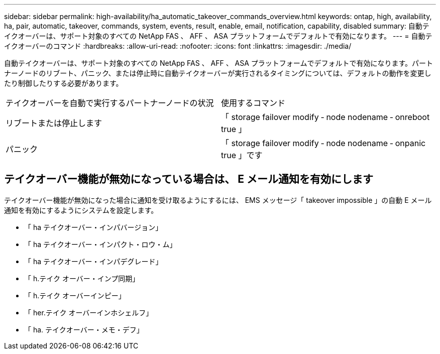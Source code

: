 ---
sidebar: sidebar 
permalink: high-availability/ha_automatic_takeover_commands_overview.html 
keywords: ontap, high, availability, ha, pair, automatic, takeover, commands, system, events, result, enable, email, notification, capability, disabled 
summary: 自動テイクオーバーは、サポート対象のすべての NetApp FAS 、 AFF 、 ASA プラットフォームでデフォルトで有効になります。 
---
= 自動テイクオーバーのコマンド
:hardbreaks:
:allow-uri-read: 
:nofooter: 
:icons: font
:linkattrs: 
:imagesdir: ./media/


[role="lead"]
自動テイクオーバーは、サポート対象のすべての NetApp FAS 、 AFF 、 ASA プラットフォームでデフォルトで有効になります。パートナーノードのリブート、パニック、または停止時に自動テイクオーバーが実行されるタイミングについては、デフォルトの動作を変更したり制御したりする必要があります。

|===


| テイクオーバーを自動で実行するパートナーノードの状況 | 使用するコマンド 


| リブートまたは停止します | 「 storage failover modify ‑ node nodename ‑ onreboot true 」 


| パニック | 「 storage failover modify ‑ node nodename ‑ onpanic true 」です 
|===


== テイクオーバー機能が無効になっている場合は、 E メール通知を有効にします

テイクオーバー機能が無効になった場合に通知を受け取るようにするには、 EMS メッセージ「 takeover impossible 」の自動 E メール通知を有効にするようにシステムを設定します。

* 「 ha テイクオーバー・インパバージョン」
* 「 ha テイクオーバー・インパクト・ロウ・ム」
* 「 ha テイクオーバー・インパデグレード」
* 「 h.テイク オーバー・インプ同期」
* 「 h.テイク オーバーインピー」
* 「 her.テイク オーバーインホシェルフ」
* 「 ha. テイクオーバー・メモ・デフ」

